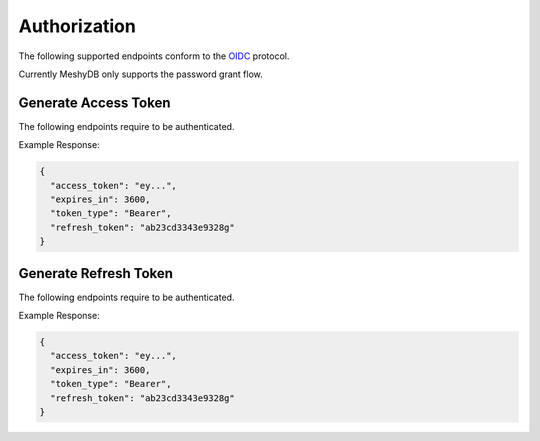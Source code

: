 =============
Authorization
=============

The following supported endpoints conform to the `OIDC <https://openid.net/developers/specs/>`_ protocol.

Currently MeshyDB only supports the password grant flow.

.. |parameters| raw:: html

   <h4>Parameters</h4>
   
---------------------
Generate Access Token
---------------------

The following endpoints require to be authenticated.

.. tabs::

   .. group-tab:: REST
   
      .. code-block:: http
      
        POST https://auth.meshydb.com/{clientKey}/connect/token HTTP/1.1
        Content-Type: application/x-www-form-urlencoded
        
          client_id={publicKey}&
          grant_type=password&
          username={username}&
          password={password}&
          scope=meshy.api offline_access

        
     (Form-encoding removed and line breaks added for readability)

      |parameters|
      
      clientKey : string
         Indicates which tenant you are connecting for authentication.
      publicKey : string
         Public accessor for application.
      username : string
         User name.
      password : string
         User password.
   
   .. group-tab:: C#
   
      .. code-block:: c#

        var database = new MeshyDB(clientKey, publicKey);
        var client = database.LoginWithPassword(username, password);

      |parameters|
      
      clientKey : string
         Indicates which tenant you are connecting for authentication.
      publicKey : string
         Public accessor for application.
      username : string
         User name.
      password : string
         User password.

   
Example Response:

.. code-block:: json

  {
    "access_token": "ey...",
    "expires_in": 3600,
    "token_type": "Bearer",
    "refresh_token": "ab23cd3343e9328g"
  }
  
----------------------
Generate Refresh Token
----------------------

The following endpoints require to be authenticated.

.. tabs::

   .. group-tab:: REST
   
      .. code-block:: http
      
        POST https://auth.meshydb.com/{clientKey}/connect/token HTTP/1.1
        Content-Type: application/x-www-form-urlencoded
        
          client_id={publicKey}&
          grant_type=refresh_token&
          refresh_token={refresh_token}

        
     (Form-encoding removed and line breaks added for readability)

      |parameters|

      clientKey : string
         Indicates which tenant you are connecting for authentication.
      publicKey : string
         Public accessor for application.
      refresh_token : string
         Refresh token generated from  previous access token generation.

   .. group-tab:: C#
   
      .. code-block:: c#

        var database = new MeshyDB(clientKey, publicKey);
        var client = database.LoginWithPassword(username, password);
        var refreshToken = client.RetrievePersistanceToken();
        
        client = await database.LoginWithPersistanceAsync(refreshToken);

      |parameters|

      clientKey : string
         Indicates which tenant you are connecting for authentication.
      publicKey : string
         Public accessor for application.
      refresh_token : string
         Refresh token generated from  previous access token generation.
   
Example Response:

.. code-block:: json

  {
    "access_token": "ey...",
    "expires_in": 3600,
    "token_type": "Bearer",
    "refresh_token": "ab23cd3343e9328g"
  }
